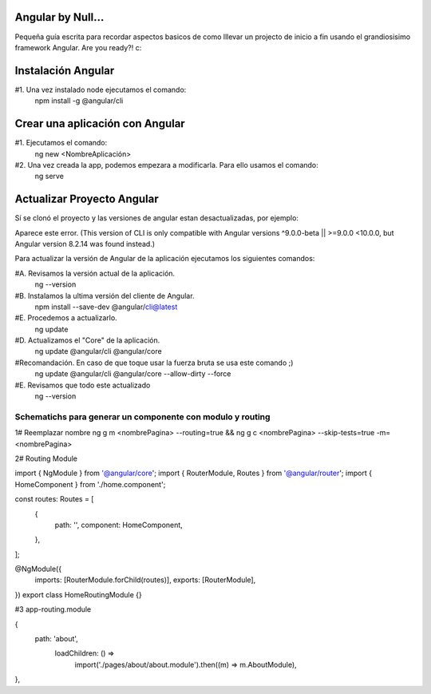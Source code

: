 ==============
Angular by Null...
==============

Pequeña guía escrita para recordar aspectos basicos de como lllevar un projecto de inicio a fin usando el grandiosisimo framework Angular. Are you ready?! c:

==============
Instalación Angular
==============

#1. Una vez instalado node ejecutamos el comando:
  npm install -g @angular/cli
 
==============
Crear una aplicación con Angular
==============

#1. Ejecutamos el comando: 
  ng new <NombreAplicación>


#2. Una vez creada la app, podemos empezara a modificarla. Para ello usamos el comando:
  ng serve
   

==============
Actualizar Proyecto Angular
==============
Sí se clonó el proyecto y las versiones de angular estan desactualizadas, por ejemplo:

Aparece este error. 
(This version of CLI is only compatible with Angular versions ^9.0.0-beta || >=9.0.0 <10.0.0, but Angular version 8.2.14 was found instead.)  
    
Para actualizar la versión de Angular de la aplicación ejecutamos los siguientes comandos:

#A. Revisamos la versión actual de la aplicación.
  ng --version
  
#B. Instalamos la ultima versión del cliente de Angular.
  npm install --save-dev @angular/cli@latest
  
#E. Procedemos a actualizarlo.
  ng update
    
#D. Actualizamos el "Core" de la aplicación.
  ng update @angular/cli @angular/core
    
#Recomandación. En caso de que toque usar la fuerza bruta se usa este comando ;)
  ng update @angular/cli @angular/core --allow-dirty --force

#E. Revisamos que todo este actualizado
  ng --version

  
  
##################################################################################
Schematichs para generar un componente con modulo y routing
##################################################################################
  

1# Reemplazar nombre
ng g m <nombrePagina> --routing=true && ng g c <nombrePagina> --skip-tests=true -m=<nombrePagina>



2# Routing Module

import { NgModule } from '@angular/core';
import { RouterModule, Routes } from '@angular/router';
import { HomeComponent } from './home.component';

const routes: Routes = [
  {
    path: '',
    component: HomeComponent,
  },
];

@NgModule({
  imports: [RouterModule.forChild(routes)],
  exports: [RouterModule],
})
export class HomeRoutingModule {}



#3 app-routing.module

{
  path: 'about',
    loadChildren: () =>
      import('./pages/about/about.module').then((m) => m.AboutModule),
},



  
  
